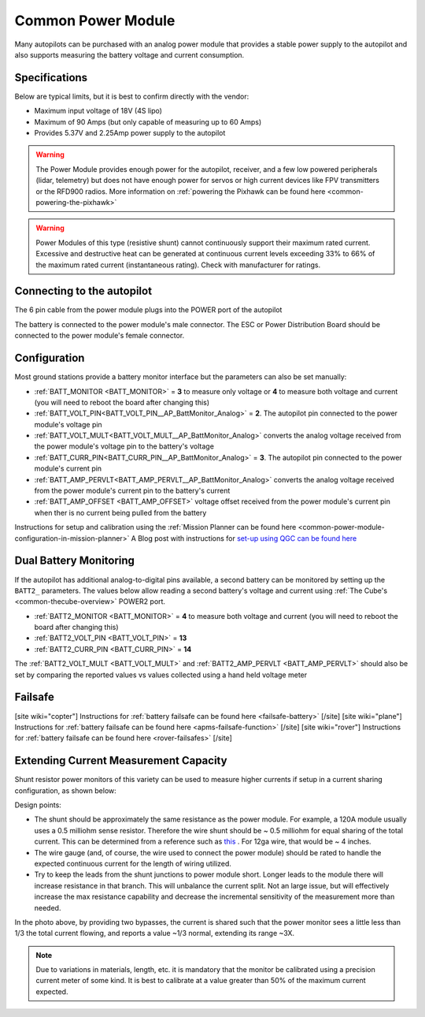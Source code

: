 .. _common-3dr-power-module:

===================
Common Power Module
===================

.. image:: ../../../images/3DR-current-sensor-top.jpg
    :target: ../_images/3DR-current-sensor-top.jpg
    :width: 450px

Many autopilots can be purchased with an analog power module that provides a stable power supply to the autopilot and also supports measuring the battery voltage and current consumption.

Specifications
--------------

Below are typical limits, but it is best to confirm directly with the vendor:

- Maximum input voltage of 18V (4S lipo)
- Maximum of 90 Amps (but only capable of measuring up to 60 Amps)
- Provides 5.37V and 2.25Amp power supply to the autopilot

.. warning::

   The Power Module provides enough power for the autopilot, receiver, and a few low powered peripherals (lidar, telemetry) but does not have enough power for servos or high current devices like FPV transmitters or the RFD900 radios.  More information on :ref:`powering the Pixhawk can be found here <common-powering-the-pixhawk>`

.. warning:: Power Modules of this type (resistive shunt) cannot continuously support their maximum rated current. Excessive and destructive heat can be generated at continuous current levels exceeding 33% to 66% of the maximum rated current (instantaneous rating). Check with manufacturer for ratings.

Connecting to the autopilot
-----------------------------------

The 6 pin cable from the power module plugs into the POWER port of the autopilot

.. image:: ../../../images/powermodule-analog-pixhawk.png
    :target: ../_images/powermodule-analog-pixhawk.png
    :width: 300px

The battery is connected to the power module's male connector.  The ESC or Power Distribution Board should be connected to the power module's female connector.

Configuration
-------------

Most ground stations provide a battery monitor interface but the parameters can also be set manually:

- :ref:`BATT_MONITOR <BATT_MONITOR>` = **3** to measure only voltage or **4** to measure both voltage and current (you will need to reboot the board after changing this)
- :ref:`BATT_VOLT_PIN<BATT_VOLT_PIN__AP_BattMonitor_Analog>` = **2**. The autopilot pin connected to the power module's voltage pin
- :ref:`BATT_VOLT_MULT<BATT_VOLT_MULT__AP_BattMonitor_Analog>` converts the analog voltage received from the power module's voltage pin to the battery's voltage
- :ref:`BATT_CURR_PIN<BATT_CURR_PIN__AP_BattMonitor_Analog>` = **3**. The autopilot pin connected to the power module's current pin
- :ref:`BATT_AMP_PERVLT<BATT_AMP_PERVLT__AP_BattMonitor_Analog>` converts the analog voltage received from the power module's current pin to the battery's current
- :ref:`BATT_AMP_OFFSET <BATT_AMP_OFFSET>` voltage offset received from the power module's current pin when ther is no current being pulled from the battery

Instructions for setup and calibration using the :ref:`Mission Planner can be found here <common-power-module-configuration-in-mission-planner>`
A Blog post with instructions for `set-up using QGC can be found here <https://discuss.ardupilot.org/t/power-monitor-setup-on-ardupilot-copter-3-6/35441>`__

Dual Battery Monitoring
-----------------------

If the autopilot has additional analog-to-digital pins available, a second battery can be monitored by setting up the ``BATT2_`` parameters.  The values below allow reading a second battery's voltage and current using :ref:`The Cube's <common-thecube-overview>` POWER2 port.

- :ref:`BATT2_MONITOR <BATT_MONITOR>` = **4** to measure both voltage and current (you will need to reboot the board after changing this)
- :ref:`BATT2_VOLT_PIN <BATT_VOLT_PIN>` = **13**
- :ref:`BATT2_CURR_PIN <BATT_CURR_PIN>` = **14**

The :ref:`BATT2_VOLT_MULT <BATT_VOLT_MULT>` and :ref:`BATT2_AMP_PERVLT <BATT_AMP_PERVLT>` should also be set by comparing the reported values vs values collected using a hand held voltage meter

.. image:: ../../../images/powermodule-dual-monitoring.png
    :target: ../_images/powermodule-dual-monitoring.png
    :width: 450px

Failsafe
--------

[site wiki="copter"]
Instructions for :ref:`battery failsafe can be found here <failsafe-battery>`
[/site]
[site wiki="plane"]
Instructions for :ref:`battery failsafe can be found here <apms-failsafe-function>`
[/site]
[site wiki="rover"]
Instructions for :ref:`battery failsafe can be found here <rover-failsafes>`
[/site]

Extending Current Measurement Capacity
--------------------------------------

Shunt resistor power monitors of this variety can be used to measure higher currents if setup in a current sharing configuration, as shown below:

.. image:: ../../../images/current-sharing.jpg
    :target: ../_images/current-sharing.jpg

Design points:

- The shunt should be approximately the same resistance as the power module. For example, a 120A module usually uses a 0.5 milliohm sense resistor. Therefore the wire shunt should be ~ 0.5 milliohm for equal sharing of the total current. This can be determined from a reference such as `this <https://www.engineeringtoolbox.com/wire-gauges-d_419.html>`_ . For 12ga wire, that would be ~ 4 inches.
- The wire gauge (and, of course, the wire used to connect the power module) should be rated to handle the expected continuous current for the length of wiring utilized.
- Try to keep the leads from the shunt junctions to power module short. Longer leads to the module there will increase resistance in that branch. This will unbalance the current split. Not an large issue, but will effectively increase the max resistance capability and decrease the incremental sensitivity of the measurement more than needed.


.. image:: ../../../images/current-sharing-pic.png
    :target: ../_images/current-sharing-pic.png

In the photo above, by providing two bypasses, the current is shared such that the power monitor sees a little less than 1/3 the total current flowing, and reports a value ~1/3 normal, extending its range ~3X.

.. note:: Due to variations in materials, length, etc. it is mandatory that the monitor be calibrated using a precision current meter of some kind. It is best to calibrate at a value greater than 50% of the maximum current expected.
